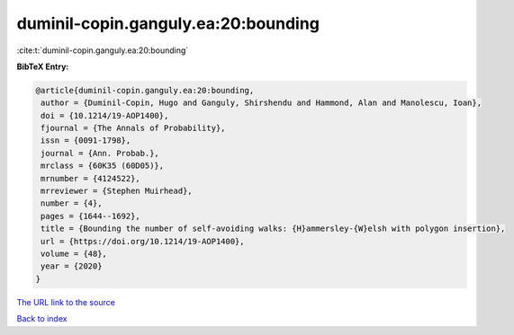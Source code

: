 duminil-copin.ganguly.ea:20:bounding
====================================

:cite:t:`duminil-copin.ganguly.ea:20:bounding`

**BibTeX Entry:**

.. code-block:: bibtex

   @article{duminil-copin.ganguly.ea:20:bounding,
    author = {Duminil-Copin, Hugo and Ganguly, Shirshendu and Hammond, Alan and Manolescu, Ioan},
    doi = {10.1214/19-AOP1400},
    fjournal = {The Annals of Probability},
    issn = {0091-1798},
    journal = {Ann. Probab.},
    mrclass = {60K35 (60D05)},
    mrnumber = {4124522},
    mrreviewer = {Stephen Muirhead},
    number = {4},
    pages = {1644--1692},
    title = {Bounding the number of self-avoiding walks: {H}ammersley-{W}elsh with polygon insertion},
    url = {https://doi.org/10.1214/19-AOP1400},
    volume = {48},
    year = {2020}
   }
`The URL link to the source <ttps://doi.org/10.1214/19-AOP1400}>`_


`Back to index <../By-Cite-Keys.html>`_
